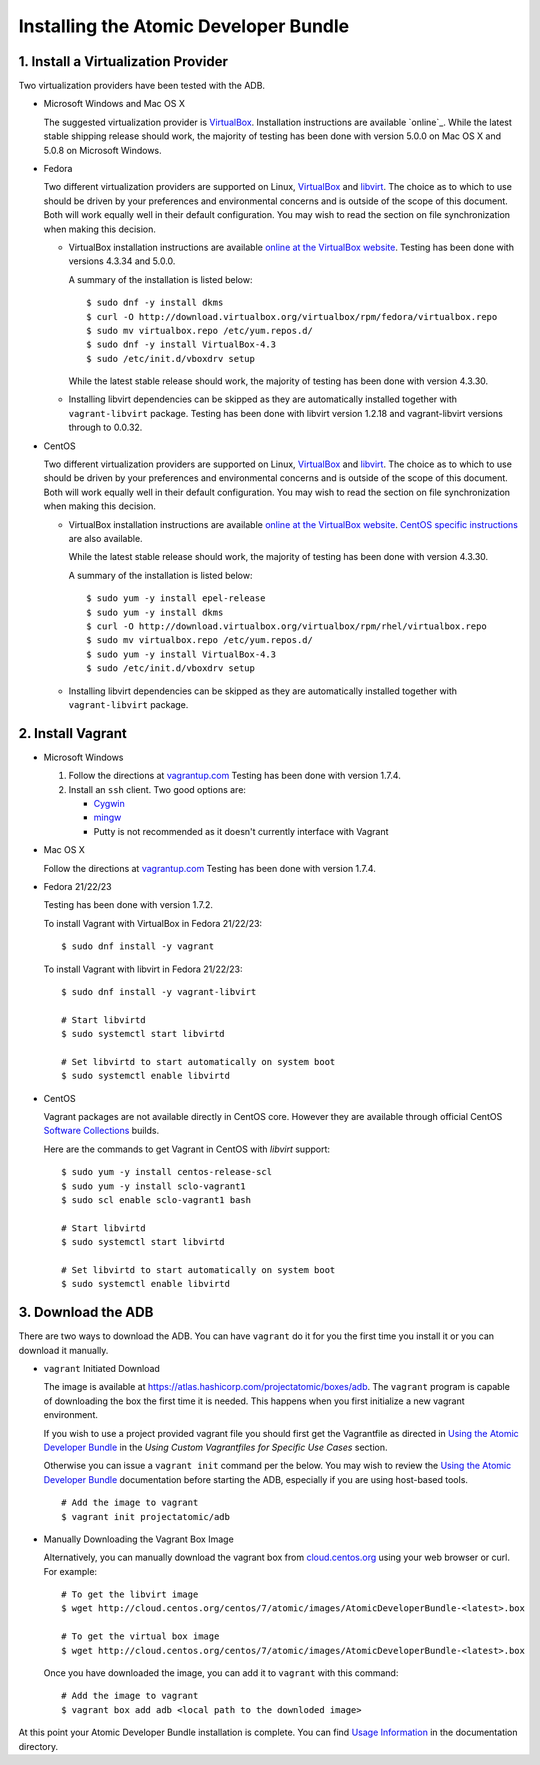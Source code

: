 ======================================
Installing the Atomic Developer Bundle
======================================

------------------------------------
1. Install a Virtualization Provider
------------------------------------

Two virtualization providers have been tested with the ADB.

* Microsoft Windows and Mac OS X

  The suggested virtualization provider is `VirtualBox`_. Installation
  instructions are available `online`_. While the latest stable shipping release
  should work, the majority of testing has been done with version 5.0.0 on Mac
  OS X and 5.0.8 on Microsoft Windows.

.. _VirtualBox: https://www.virtualbox.org
.. _oneline: https://www.virtualbox.org/manual/UserManual.html

* Fedora

  Two different virtualization providers are supported on Linux, `VirtualBox`_
  and `libvirt <http://libvirt.org/>`_. The choice as to which to use should be
  driven by your preferences and environmental concerns and is outside of the
  scope of this document. Both will work equally well in their default
  configuration. You may wish to read the section on file synchronization when
  making this decision.

  * VirtualBox installation instructions are available `online at the VirtualBox
    website`_. Testing has been done with versions 4.3.34 and 5.0.0.

    A summary of the installation is listed below::

      $ sudo dnf -y install dkms
      $ curl -O http://download.virtualbox.org/virtualbox/rpm/fedora/virtualbox.repo
      $ sudo mv virtualbox.repo /etc/yum.repos.d/
      $ sudo dnf -y install VirtualBox-4.3
      $ sudo /etc/init.d/vboxdrv setup

    While the latest stable release should work, the majority of testing has
    been done with version 4.3.30.

  * Installing libvirt dependencies can be skipped as they are automatically
    installed together with ``vagrant-libvirt`` package. Testing has been done
    with libvirt version 1.2.18 and vagrant-libvirt versions through to 0.0.32.

* CentOS

  Two different virtualization providers are supported on Linux, `VirtualBox`_
  and `libvirt <http://libvirt.org/>`_. The choice as to which to use should be
  driven by your preferences and environmental concerns and is outside of the
  scope of this document. Both will work equally well in their default
  configuration. You may wish to read the section on file synchronization when
  making this decision.

  * VirtualBox installation instructions are available `online at the VirtualBox
    website`_. `CentOS specific instructions`_ are also available.

    While the latest stable release should work, the majority of testing has
    been done with version 4.3.30.

    A summary of the installation is listed below::

      $ sudo yum -y install epel-release
      $ sudo yum -y install dkms
      $ curl -O http://download.virtualbox.org/virtualbox/rpm/rhel/virtualbox.repo
      $ sudo mv virtualbox.repo /etc/yum.repos.d/
      $ sudo yum -y install VirtualBox-4.3
      $ sudo /etc/init.d/vboxdrv setup

  * Installing libvirt dependencies can be skipped as they are automatically
    installed together with ``vagrant-libvirt`` package.

.. _CentOS specific instructions: https://wiki.centos.org/HowTos/Virtualization/VirtualBox
.. _online at the VirtualBox website: https://www.virtualbox.org/manual/ch02.html#startingvboxonlinux
.. _VirtualBox: https://www.virtualbox.org

------------------
2. Install Vagrant
------------------

* Microsoft Windows

  1. Follow the directions at `vagrantup.com`_  Testing has been done with
     version 1.7.4.

  2. Install an ``ssh`` client. Two good options are:

     * `Cygwin <https://cygwin.com/install.html>`_
     * `mingw <http://www.mingw.org/>`_
     * Putty is not recommended as it doesn't currently interface with Vagrant

* Mac OS X

  Follow the directions at `vagrantup.com`_ Testing has been done with version
  1.7.4.

.. _vagrantup.com: https://docs.vagrantup.com/v2/installation/index.html

* Fedora 21/22/23

  Testing has been done with version 1.7.2.

  To install Vagrant with VirtualBox in Fedora 21/22/23::

    $ sudo dnf install -y vagrant

  To install Vagrant with libvirt in Fedora 21/22/23::

    $ sudo dnf install -y vagrant-libvirt

    # Start libvirtd
    $ sudo systemctl start libvirtd

    # Set libvirtd to start automatically on system boot
    $ sudo systemctl enable libvirtd

* CentOS

  Vagrant packages are not available directly in CentOS core. However they are
  available through official CentOS `Software Collections
  <http://softwarecollections.org>`_ builds.

  Here are the commands to get Vagrant in CentOS with `libvirt` support::

    $ sudo yum -y install centos-release-scl
    $ sudo yum -y install sclo-vagrant1
    $ sudo scl enable sclo-vagrant1 bash

    # Start libvirtd
    $ sudo systemctl start libvirtd

    # Set libvirtd to start automatically on system boot
    $ sudo systemctl enable libvirtd

-------------------
3. Download the ADB
-------------------

There are two ways to download the ADB.  You can have ``vagrant`` do it for you
the first time you install it or you can download it manually.

* ``vagrant`` Initiated Download

  The image is available at https://atlas.hashicorp.com/projectatomic/boxes/adb.
  The ``vagrant`` program is capable of downloading the box the first time it is
  needed. This happens when you first initialize a new vagrant environment.

  If you wish to use a project provided vagrant file you should first get the
  Vagrantfile as directed in `Using the Atomic Developer Bundle`_ in
  the *Using Custom Vagrantfiles for Specific Use Cases* section.

  Otherwise you can issue a ``vagrant init`` command per the below. You may wish
  to review the `Using the Atomic Developer Bundle`_ documentation before
  starting the ADB, especially if you are using host-based tools.

  ::

    # Add the image to vagrant
    $ vagrant init projectatomic/adb

.. _Using the Atomic Developer Bundle: using.rst

* Manually Downloading the Vagrant Box Image

  Alternatively, you can manually download the vagrant box from
  `cloud.centos.org <http://cloud.centos.org/centos/7/atomic/images/>`_ using
  your web browser or curl. For example::

    # To get the libvirt image
    $ wget http://cloud.centos.org/centos/7/atomic/images/AtomicDeveloperBundle-<latest>.box

    # To get the virtual box image
    $ wget http://cloud.centos.org/centos/7/atomic/images/AtomicDeveloperBundle-<latest>.box

  Once you have downloaded the image, you can add it to ``vagrant`` with this
  command::

    # Add the image to vagrant
    $ vagrant box add adb <local path to the downloded image>

At this point your Atomic Developer Bundle installation is complete. You can
find `Usage Information <using.rst>`_ in the documentation directory.

